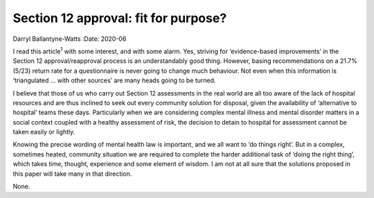 =====================================
Section 12 approval: fit for purpose?
=====================================



Darryl Ballantyne-Watts
:Date: 2020-06


.. contents::
   :depth: 3
..

I read this article\ :sup:`1` with some interest, and with some alarm.
Yes, striving for ‘evidence-based improvements’ in the Section 12
approval/reapproval process is an understandably good thing. However,
basing recommendations on a 21.7% (5/23) return rate for a questionnaire
is never going to change much behaviour. Not even when this information
is ‘triangulated … with other sources’ are many heads going to be
turned.

I believe that those of us who carry out Section 12 assessments in the
real world are all too aware of the lack of hospital resources and are
thus inclined to seek out every community solution for disposal, given
the availability of ‘alternative to hospital’ teams these days.
Particularly when we are considering complex mental illness and mental
disorder matters in a social context coupled with a healthy assessment
of risk, the decision to detain to hospital for assessment cannot be
taken easily or lightly.

Knowing the precise wording of mental health law is important, and we
all want to ‘do things right’. But in a complex, sometimes heated,
community situation we are required to complete the harder additional
task of ‘doing the right thing’, which takes time, thought, experience
and some element of wisdom. I am not at all sure that the solutions
proposed in this paper will take many in that direction.

None.
